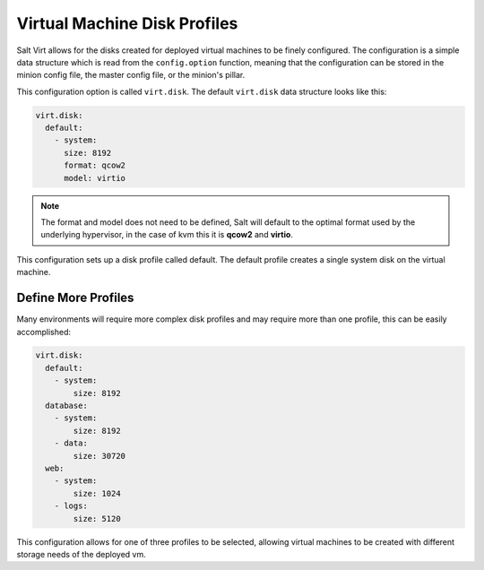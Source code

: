 =============================
Virtual Machine Disk Profiles
=============================

Salt Virt allows for the disks created for deployed virtual machines
to be finely configured. The configuration is a simple data structure which is
read from the ``config.option`` function, meaning that the configuration can be
stored in the minion config file, the master config file, or the minion's
pillar.

This configuration option is called ``virt.disk``. The default ``virt.disk``
data structure looks like this:

.. code-block:: yaml

    virt.disk:
      default:
        - system:
          size: 8192
	  format: qcow2
          model: virtio

.. note::

    The format and model does not need to be defined, Salt will
    default to the optimal format used by the underlying hypervisor,
    in the case of kvm this it is :strong:`qcow2` and
    :strong:`virtio`.

This configuration sets up a disk profile called default. The default
profile creates a single system disk on the virtual machine.

Define More Profiles
====================

Many environments will require more complex disk profiles and may require
more than one profile, this can be easily accomplished:

.. code-block:: yaml

    virt.disk:
      default:
        - system:
            size: 8192
      database:
        - system:
            size: 8192
        - data:
            size: 30720
      web:
        - system:
            size: 1024
        - logs:
            size: 5120

This configuration allows for one of three profiles to be selected,
allowing virtual machines to be created with different storage needs
of the deployed vm.
